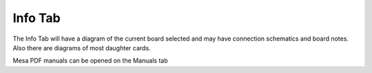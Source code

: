 Info Tab
========

.. image:: images/info-tab-01.png
    :align: center
    :scale: 75%

The Info Tab will have a diagram of the current board selected and may
have connection schematics and board notes. Also there are diagrams of
most daughter cards.

.. image:: images/info-tab-02.png
    :align: center
    :scale: 75%

Mesa PDF manuals can be opened on the Manuals tab
